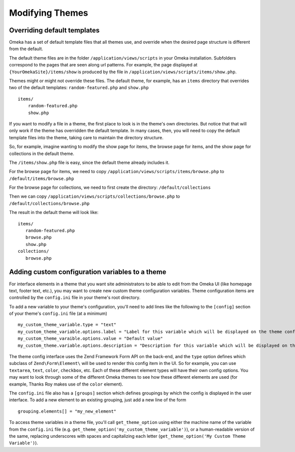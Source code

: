 
################
Modifying Themes
################

****************************
Overriding default templates
****************************

Omeka has a set of default template files that all themes use, and override when
the desired page structure is different from the default.

The default theme files are in the folder ``/application/views/scripts`` in your Omeka installation.
Subfolders correspond to the pages that are seen along url patterns. For example, the page displayed at
``{YourOmekaSite}/items/show`` is produced by the file in ``/application/views/scripts/items/show.php``.

Themes might or might not override these files. The default theme, for example, has an ``items``
directory that overrides two of the default templates: ``random-featured.php`` and ``show.php`` ::

   items/
       random-featured.php
       show.php

If you want to modify a file in a theme, the first place to look is in the theme's own directories.
But notice that that will only work if the theme has overridden the default template. In many cases,
then, you will need to copy the default template files into the theme, taking care to maintain the 
directory structure.

So, for example, imagine wanting to modify the show page for items, the browse page for items, and
the show page for collections in the default theme.

The ``/items/show.php`` file is easy, since the default theme already includes it.

For the browse page for items, we need to copy ``/application/views/scripts/items/browse.php`` 
to ``/default/items/browse.php``

For the browse page for collections, we need to first create the directory: ``/default/collections``

Then we can copy ``/application/views/scripts/collections/browse.php`` 
to ``/default/collections/browse.php``

The result in the default theme will look like::
   
   items/
      random-featured.php
      browse.php
      show.php
   collections/
      browse.php

****************************
Adding custom configuration variables to a theme
****************************

For interface elements in a theme that you want site administrators to be able to edit from the Omeka UI (like homepage text, footer text, etc.), you may want to create new custom theme configuration variables. Theme configuration items are controlled by the  ``config.ini`` file in your theme's root directory. 

To add a new variable to your theme's configuration, you'll need to add lines like the following to the ``[config]`` section of your theme's ``config.ini`` file (at a minimum) ::

   my_custom_theme_variable.type = "text"
   my_custom_theme_variable.options.label = "Label for this variable which will be displayed on the theme config page"
   my_custom_theme_varaible.options.value = "Default value"
   my_custom_theme.variable.options.description = "Description for this variable which will be displayed on the theme config page"

The theme config interface uses the Zend Framework Form API on the back-end, and the ``type`` option defines which subclass of ``Zend\Form\Element\`` will be used to render this config item in the UI. So for example, you can use ``textarea``, ``text``, ``color``, ``checkbox``, etc. Each of these different element types will have their own config options. You may want to look through some of the different Omeka themes to see how these different elements are used (for example, Thanks Roy makes use of the ``color`` element).

The ``config.ini`` file also has a ``[groups]`` section which defines groupings by which the config is displayed in the user interface. To add a new element to an existing grouping, just add a new line of the form ::

   grouping.elements[] = "my_new_element"
   
To access theme variables in a theme file, you'll call ``get_theme_option`` using either the machine name of the variable from the ``config.ini`` file (e.g. ``get_theme_option('my_custom_theme_variable')``), or a human-readable version of the same, replacing underscores with spaces and capitalizing each letter (``get_theme_option('My Custom Theme Variable')``).
